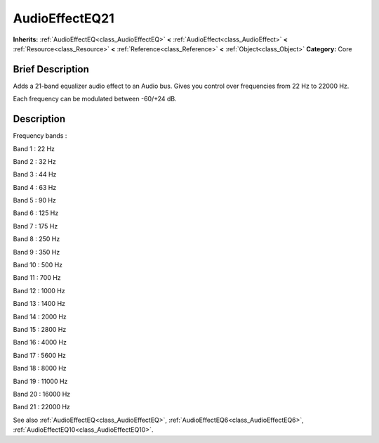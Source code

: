 .. Generated automatically by doc/tools/makerst.py in Godot's source tree.
.. DO NOT EDIT THIS FILE, but the AudioEffectEQ21.xml source instead.
.. The source is found in doc/classes or modules/<name>/doc_classes.

.. _class_AudioEffectEQ21:

AudioEffectEQ21
===============

**Inherits:** :ref:`AudioEffectEQ<class_AudioEffectEQ>` **<** :ref:`AudioEffect<class_AudioEffect>` **<** :ref:`Resource<class_Resource>` **<** :ref:`Reference<class_Reference>` **<** :ref:`Object<class_Object>`
**Category:** Core

Brief Description
-----------------

Adds a 21-band equalizer audio effect to an Audio bus. Gives you control over frequencies from 22 Hz to 22000 Hz.

Each frequency can be modulated between -60/+24 dB.

Description
-----------

Frequency bands :

Band 1 : 22 Hz

Band 2 : 32 Hz

Band 3 : 44 Hz

Band 4 : 63 Hz

Band 5 : 90 Hz

Band 6 : 125 Hz

Band 7 : 175 Hz

Band 8 : 250 Hz

Band 9 : 350 Hz

Band 10 : 500 Hz

Band 11 : 700 Hz

Band 12 : 1000 Hz

Band 13 : 1400 Hz

Band 14 : 2000 Hz

Band 15 : 2800 Hz

Band 16 : 4000 Hz

Band 17 : 5600 Hz

Band 18 : 8000 Hz

Band 19 : 11000 Hz

Band 20 : 16000 Hz

Band 21 : 22000 Hz

See also :ref:`AudioEffectEQ<class_AudioEffectEQ>`, :ref:`AudioEffectEQ6<class_AudioEffectEQ6>`, :ref:`AudioEffectEQ10<class_AudioEffectEQ10>`.

